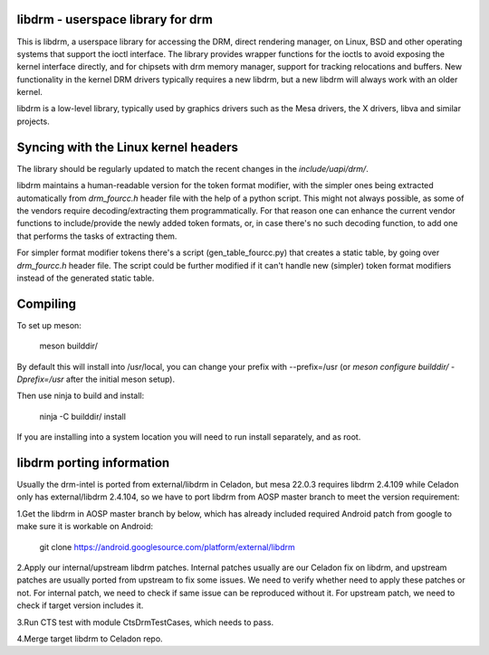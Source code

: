 libdrm - userspace library for drm
----------------------------------

This is libdrm, a userspace library for accessing the DRM, direct rendering
manager, on Linux, BSD and other operating systems that support the ioctl
interface.
The library provides wrapper functions for the ioctls to avoid exposing the
kernel interface directly, and for chipsets with drm memory manager, support
for tracking relocations and buffers.
New functionality in the kernel DRM drivers typically requires a new libdrm,
but a new libdrm will always work with an older kernel.

libdrm is a low-level library, typically used by graphics drivers such as
the Mesa drivers, the X drivers, libva and similar projects.

Syncing with the Linux kernel headers
-------------------------------------

The library should be regularly updated to match the recent changes in the
`include/uapi/drm/`.

libdrm maintains a human-readable version for the token format modifier, with
the simpler ones being extracted automatically from `drm_fourcc.h` header file
with the help of a python script.  This might not always possible, as some of
the vendors require decoding/extracting them programmatically.  For that
reason one can enhance the current vendor functions to include/provide the
newly added token formats, or, in case there's no such decoding
function, to add one that performs the tasks of extracting them.

For simpler format modifier tokens there's a script (gen_table_fourcc.py) that
creates a static table, by going over `drm_fourcc.h` header file. The script
could be further modified if it can't handle new (simpler) token format
modifiers instead of the generated static table.

Compiling
---------

To set up meson:

    meson builddir/

By default this will install into /usr/local, you can change your prefix
with --prefix=/usr (or `meson configure builddir/ -Dprefix=/usr` after 
the initial meson setup).

Then use ninja to build and install:

    ninja -C builddir/ install

If you are installing into a system location you will need to run install
separately, and as root.

libdrm porting information
---------

Usually the drm-intel is ported from external/libdrm in Celadon, but mesa 22.0.3
requires libdrm 2.4.109 while Celadon only has external/libdrm 2.4.104, so we
have to port libdrm from AOSP master branch to meet the version requirement:

1.Get the libdrm in AOSP master branch by below, which has already included
required Android patch from google to make sure it is workable on Android:

    git clone https://android.googlesource.com/platform/external/libdrm

2.Apply our internal/upstream libdrm patches. Internal patches usually are our
Celadon fix on libdrm, and upstream patches are usually ported from upstream
to fix some issues. We need to verify whether need to apply these patches or not.
For internal patch, we need to check if same issue can be reproduced without it.
For upstream patch, we need to check if target version includes it.

3.Run CTS test with module CtsDrmTestCases, which needs to pass.

4.Merge target libdrm to Celadon repo.
